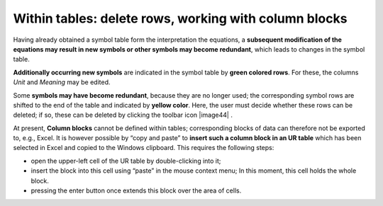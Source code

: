 Within tables: delete rows, working with column blocks
------------------------------------------------------

Having already obtained a symbol table form the interpretation the
equations, a **subsequent modification of the equations may result in
new symbols or other symbols may become redundant**, which leads to
changes in the symbol table.

**Additionally occurring new symbols** are indicated in the symbol table
by **green colored rows**. For these, the columns *Unit* and *Meaning*
may be edited.

Some **symbols may have become redundant**, because they are no longer
used; the corresponding symbol rows are shifted to the end of the table
and indicated by **yellow color**. Here, the user must decide whether
these rows can be deleted; if so, these can be deleted by clicking the
toolbar icon |image44| .

At present, **Column blocks** cannot be defined within tables;
corresponding blocks of data can therefore not be exported to, e.g.,
Excel. It is however possible by “copy and paste” to **insert such a
column block in an UR table** which has been selected in Excel and
copied to the Windows clipboard. This requires the following steps:

-  open the upper-left cell of the UR table by double-clicking into it;

-  insert the block into this cell using “paste” in the mouse context
   menu; In this moment, this cell holds the whole block.

-  pressing the enter button once extends this block over the area of
   cells.